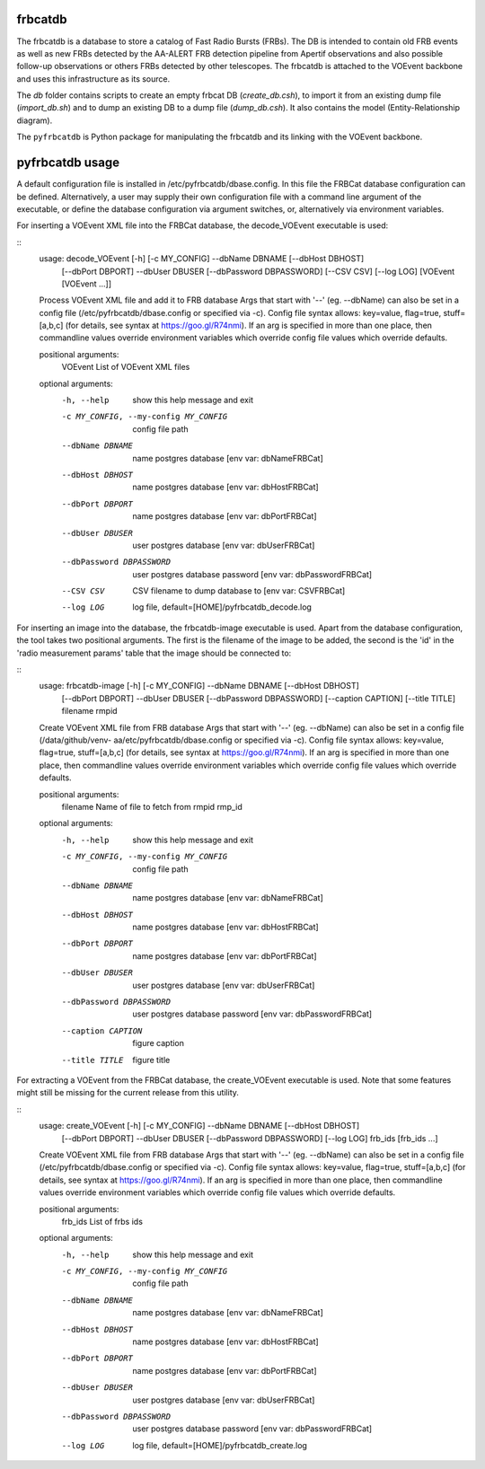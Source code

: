 frbcatdb
########

The frbcatdb is a database to store a catalog of Fast Radio Bursts (FRBs).
The DB is intended to contain old FRB events as well as new FRBs detected by the
AA-ALERT FRB detection pipeline from Apertif observations and also possible follow-up observations or others FRBs detected by other telescopes.
The frbcatdb is attached to the VOEvent backbone and uses this infrastructure as its source.

The `db` folder contains scripts to create an empty frbcat DB (`create_db.csh`),
to import it from an existing dump file (`import_db.sh`) and
to dump an existing DB to a dump file (`dump_db.csh`).
It also contains the model (Entity-Relationship diagram).

.. image:: ../../db/relationships.real.compact.png

The ``pyfrbcatdb`` is Python package for manipulating the frbcatdb and its linking
with the VOEvent backbone.

pyfrbcatdb usage
################

A default configuration file is installed in /etc/pyfrbcatdb/dbase.config. In this file the FRBCat database configuration can be defined. Alternatively, a user may supply their own configuration file with a command line argument of the executable, or define the database configuration via argument switches, or, alternatively via environment variables.

For inserting a VOEvent XML file into the FRBCat database, the decode_VOEvent executable is used:

::
  usage: decode_VOEvent [-h] [-c MY_CONFIG] --dbName DBNAME [--dbHost DBHOST]
                        [--dbPort DBPORT] --dbUser DBUSER
                        [--dbPassword DBPASSWORD] [--CSV CSV] [--log LOG]
                        [VOEvent [VOEvent ...]]

  Process VOEvent XML file and add it to FRB database Args that start with '--'
  (eg. --dbName) can also be set in a config file
  (/etc/pyfrbcatdb/dbase.config or specified via -c). Config file syntax
  allows: key=value, flag=true, stuff=[a,b,c] (for details, see syntax at
  https://goo.gl/R74nmi). If an arg is specified in more than one place, then
  commandline values override environment variables which override config file
  values which override defaults.

  positional arguments:
    VOEvent               List of VOEvent XML files

  optional arguments:
    -h, --help            show this help message and exit
    -c MY_CONFIG, --my-config MY_CONFIG
                          config file path
    --dbName DBNAME       name postgres database [env var: dbNameFRBCat]
    --dbHost DBHOST       name postgres database [env var: dbHostFRBCat]
    --dbPort DBPORT       name postgres database [env var: dbPortFRBCat]
    --dbUser DBUSER       user postgres database [env var: dbUserFRBCat]
    --dbPassword DBPASSWORD
                          user postgres database password [env var:
                          dbPasswordFRBCat]
    --CSV CSV             CSV filename to dump database to [env var: CSVFRBCat]
    --log LOG             log file, default=[HOME]/pyfrbcatdb_decode.log

For inserting an image into the database, the frbcatdb-image executable is used. Apart from the database configuration, the tool takes two positional arguments. The first is the filename of the image to be added, the second is the 'id' in the 'radio measurement params' table that the image should be connected to:

::
  usage: frbcatdb-image [-h] [-c MY_CONFIG] --dbName DBNAME [--dbHost DBHOST]
                        [--dbPort DBPORT] --dbUser DBUSER
                        [--dbPassword DBPASSWORD] [--caption CAPTION]
                        [--title TITLE]
                        filename rmpid

  Create VOEvent XML file from FRB database Args that start with '--' (eg.
  --dbName) can also be set in a config file (/data/github/venv-
  aa/etc/pyfrbcatdb/dbase.config or specified via -c). Config file syntax
  allows: key=value, flag=true, stuff=[a,b,c] (for details, see syntax at
  https://goo.gl/R74nmi). If an arg is specified in more than one place, then
  commandline values override environment variables which override config file
  values which override defaults.

  positional arguments:
    filename              Name of file to fetch from
    rmpid                 rmp_id

  optional arguments:
    -h, --help            show this help message and exit
    -c MY_CONFIG, --my-config MY_CONFIG
                          config file path
    --dbName DBNAME       name postgres database [env var: dbNameFRBCat]
    --dbHost DBHOST       name postgres database [env var: dbHostFRBCat]
    --dbPort DBPORT       name postgres database [env var: dbPortFRBCat]
    --dbUser DBUSER       user postgres database [env var: dbUserFRBCat]
    --dbPassword DBPASSWORD
                          user postgres database password [env var:
                          dbPasswordFRBCat]
    --caption CAPTION     figure caption
    --title TITLE         figure title

For extracting a VOEvent from the FRBCat database, the create_VOEvent executable is used. Note that some features might still be missing for the current release from this utility.

::
  usage: create_VOEvent [-h] [-c MY_CONFIG] --dbName DBNAME [--dbHost DBHOST]
                        [--dbPort DBPORT] --dbUser DBUSER
                        [--dbPassword DBPASSWORD] [--log LOG]
                        frb_ids [frb_ids ...]

  Create VOEvent XML file from FRB database Args that start with '--' (eg.
  --dbName) can also be set in a config file
  (/etc/pyfrbcatdb/dbase.config or specified via -c). Config
  file syntax allows: key=value, flag=true, stuff=[a,b,c] (for details, see
  syntax at https://goo.gl/R74nmi). If an arg is specified in more than one
  place, then commandline values override environment variables which override
  config file values which override defaults.

  positional arguments:
    frb_ids               List of frbs ids

  optional arguments:
    -h, --help            show this help message and exit
    -c MY_CONFIG, --my-config MY_CONFIG
                          config file path
    --dbName DBNAME       name postgres database [env var: dbNameFRBCat]
    --dbHost DBHOST       name postgres database [env var: dbHostFRBCat]
    --dbPort DBPORT       name postgres database [env var: dbPortFRBCat]
    --dbUser DBUSER       user postgres database [env var: dbUserFRBCat]
    --dbPassword DBPASSWORD
                          user postgres database password [env var:
                          dbPasswordFRBCat]
    --log LOG             log file, default=[HOME]/pyfrbcatdb_create.log
